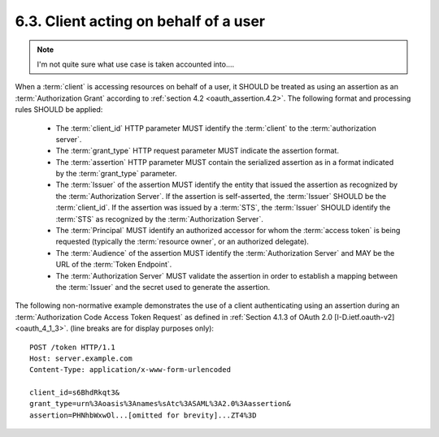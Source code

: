 6.3.  Client acting on behalf of a user
--------------------------------------------

.. note::

    I'm not quite sure what use case is taken accounted into....

When a :term:`client` is accessing resources on behalf of a user, 
it SHOULD be treated as using an assertion as an :term:`Authorization Grant` 
according to :ref:`section 4.2 <oauth_assertion.4.2>`.  
The following format and processing rules SHOULD be applied:

   -  The :term:`client_id` HTTP parameter MUST identify the :term:`client` 
      to the :term:`authorization server`.

   -  The :term:`grant_type` HTTP request parameter MUST indicate the assertion format.

   -  The :term:`assertion` HTTP parameter MUST contain the serialized assertion
      as in a format indicated by the :term:`grant_type` parameter.

   -  The :term:`Issuer` of the assertion MUST identify the entity that issued the assertion 
      as recognized by the :term:`Authorization Server`.  
      If the assertion is self-asserted, the :term:`Issuer` SHOULD be the :term:`client_id`.
      If the assertion was issued by a :term:`STS`, 
      the :term:`Issuer` SHOULD identify the :term:`STS` as recognized by the :term:`Authorization Server`.

   -  The :term:`Principal` MUST identify an authorized accessor for whom 
      the :term:`access token` is being requested 
      (typically the :term:`resource owner`, or an authorized delegate).

   -  The :term:`Audience` of the assertion MUST identify the :term:`Authorization Server`
      and MAY be the URL of the :term:`Token Endpoint`.

   -  The :term:`Authorization Server` MUST validate the assertion 
      in order to establish a mapping between the :term:`Issuer` and the secret used to
      generate the assertion.

The following non-normative example demonstrates the use of a client
authenticating using an assertion during an :term:`Authorization Code Access Token Request` 
as defined in :ref:`Section 4.1.3 of OAuth 2.0 [I-D.ietf.oauth-v2] <oauth_4_1_3>`.
(line breaks are for display purposes only):

::

   POST /token HTTP/1.1
   Host: server.example.com
   Content-Type: application/x-www-form-urlencoded

   client_id=s6BhdRkqt3&
   grant_type=urn%3Aoasis%3Anames%sAtc%3ASAML%3A2.0%3Aassertion&
   assertion=PHNhbWxwOl...[omitted for brevity]...ZT4%3D


